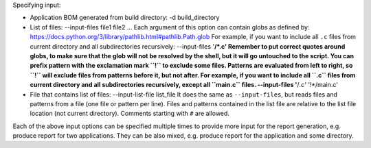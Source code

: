 


Specifying input:

* Application BOM generated from build directory:
  -d build_directory

* List of files:
  --input-files file1 file2 ...
  Each argument of this option can contain globs as defined by:
  https://docs.python.org/3/library/pathlib.html#pathlib.Path.glob
  For example, if you want to include all ``.c`` files from current directory
  and all subdirectories recursively:
  --input-files '**/*.c'
  Remember to put correct quotes around globs, to make sure that the glob will
  not be resolved by the shell, but it will go untouched to the script.
  You can prefix pattern with the exclamation mark ``!`` to exclude some files.
  Patterns are evaluated from left to right, so ``!`` will exclude files from
  patterns before it, but not after. For example, if you want to include all
  ``.c`` files from current directory and all subdirectories recursively, except
  all ``main.c`` files.
  --input-files '**/*.c' '!**/main.c'

* File that contains list of files:
  --input-list-file list_file
  It does the same as ``--input-files``, but reads files and patterns from
  a file (one file or pattern per line). Files and patterns contained in the
  list file are relative to the list file location (not current directory).
  Comments starting with ``#`` are allowed.

Each of the above input options can be specified multiple times to provide
more input for the report generation, e.g. produce report for two applications.
They can be also mixed, e.g. produce report for the application and some
directory.
